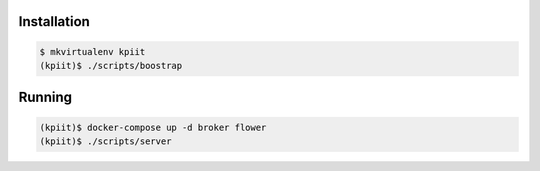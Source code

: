 ..
    Copyright (C) 2018 CERN.

    KPIit is free software; you can redistribute it and/or modify it
    under the terms of the MIT License; see LICENSE file for more details.

Installation
============

.. code-block:: console

    $ mkvirtualenv kpiit
    (kpiit)$ ./scripts/boostrap

Running
=======

.. code-block:: console

    (kpiit)$ docker-compose up -d broker flower
    (kpiit)$ ./scripts/server
